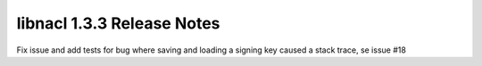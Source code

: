 ===========================
libnacl 1.3.3 Release Notes
===========================

Fix issue and add tests for bug where saving and loading a signing key caused
a stack trace, se issue #18
